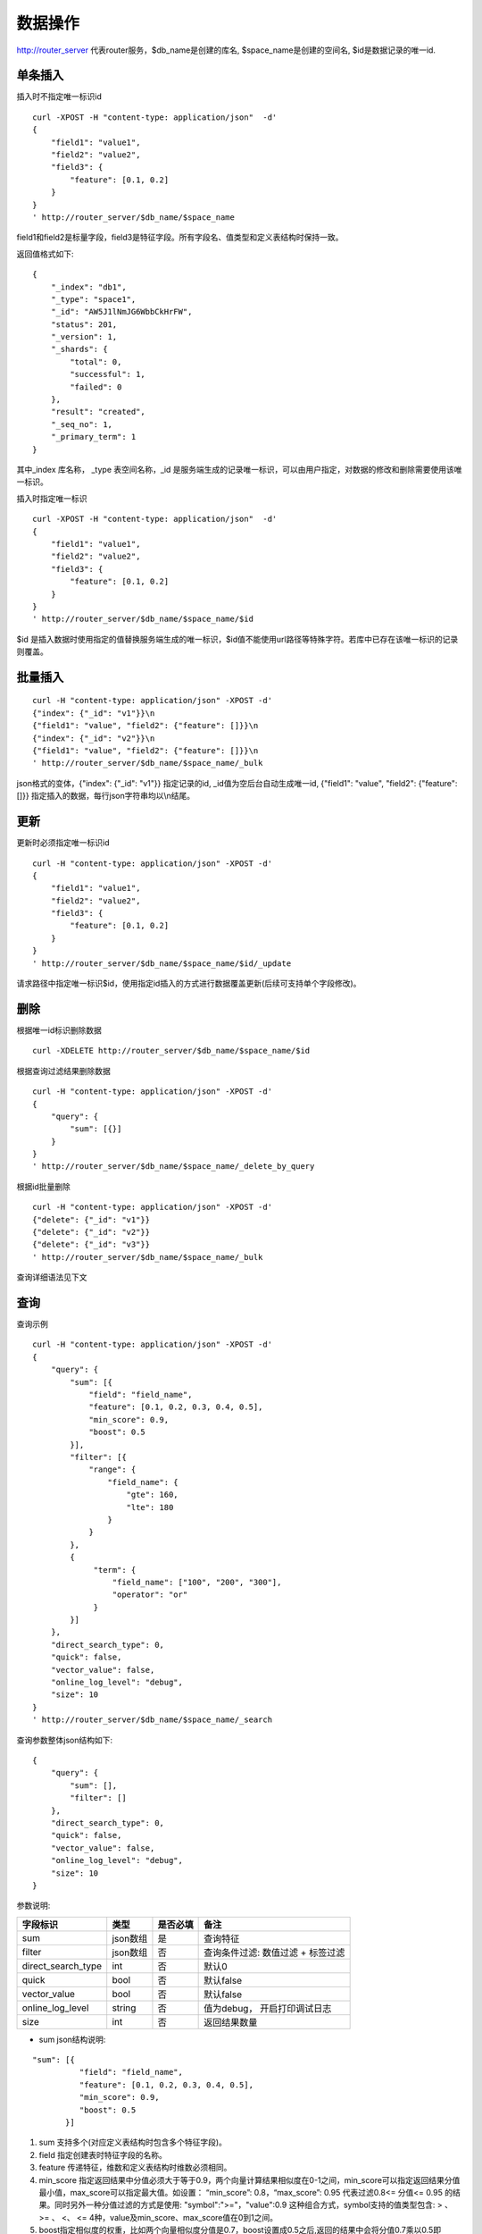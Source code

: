 数据操作
=================

http://router_server 代表router服务，$db_name是创建的库名, $space_name是创建的空间名, $id是数据记录的唯一id.

单条插入
--------

插入时不指定唯一标识id
::

  curl -XPOST -H "content-type: application/json"  -d'
  {
      "field1": "value1",
      "field2": "value2",
      "field3": {
          "feature": [0.1, 0.2]
      }
  }
  ' http://router_server/$db_name/$space_name

field1和field2是标量字段，field3是特征字段。所有字段名、值类型和定义表结构时保持一致。

返回值格式如下:
::

  {
      "_index": "db1",
      "_type": "space1",
      "_id": "AW5J1lNmJG6WbbCkHrFW",
      "status": 201,
      "_version": 1,
      "_shards": {
          "total": 0,
          "successful": 1,
          "failed": 0
      },
      "result": "created",
      "_seq_no": 1,
      "_primary_term": 1
  }

其中_index 库名称， _type 表空间名称，_id 是服务端生成的记录唯一标识，可以由用户指定，对数据的修改和删除需要使用该唯一标识。


插入时指定唯一标识
::

  curl -XPOST -H "content-type: application/json"  -d'
  {
      "field1": "value1",
      "field2": "value2",
      "field3": {
          "feature": [0.1, 0.2]
      }
  } 
  ' http://router_server/$db_name/$space_name/$id

$id 是插入数据时使用指定的值替换服务端生成的唯一标识，$id值不能使用url路径等特殊字符。若库中已存在该唯一标识的记录则覆盖。


批量插入
--------

::

  curl -H "content-type: application/json" -XPOST -d'
  {"index": {"_id": "v1"}}\n
  {"field1": "value", "field2": {"feature": []}}\n
  {"index": {"_id": "v2"}}\n
  {"field1": "value", "field2": {"feature": []}}\n
  ' http://router_server/$db_name/$space_name/_bulk

json格式的变体，{"index": {"_id": "v1"}} 指定记录的id, _id值为空后台自动生成唯一id, {"field1": "value",  "field2": {"feature": []}} 指定插入的数据，每行json字符串均以\\n结尾。

更新
--------
更新时必须指定唯一标识id
::

  curl -H "content-type: application/json" -XPOST -d'
  {
      "field1": "value1",
      "field2": "value2",
      "field3": {
          "feature": [0.1, 0.2]
      }
  }
  ' http://router_server/$db_name/$space_name/$id/_update

请求路径中指定唯一标识$id，使用指定id插入的方式进行数据覆盖更新(后续可支持单个字段修改)。


删除
--------
根据唯一id标识删除数据
::

  curl -XDELETE http://router_server/$db_name/$space_name/$id


根据查询过滤结果删除数据
::

  curl -H "content-type: application/json" -XPOST -d'
  {
      "query": {
          "sum": [{}]
      }
  }   
  ' http://router_server/$db_name/$space_name/_delete_by_query

根据id批量删除
::

    curl -H "content-type: application/json" -XPOST -d'
    {"delete": {"_id": "v1"}}
    {"delete": {"_id": "v2"}}
    {"delete": {"_id": "v3"}}
    ' http://router_server/$db_name/$space_name/_bulk


查询详细语法见下文

查询
--------
查询示例
::

  curl -H "content-type: application/json" -XPOST -d'
  {
      "query": {
          "sum": [{
              "field": "field_name",
              "feature": [0.1, 0.2, 0.3, 0.4, 0.5],
              "min_score": 0.9,
              "boost": 0.5
          }],
          "filter": [{
              "range": {
                  "field_name": {
                      "gte": 160,
                      "lte": 180
                  }
              }
          },
          {
               "term": {
                   "field_name": ["100", "200", "300"],
                   "operator": "or"
               }
          }]
      },
      "direct_search_type": 0,
      "quick": false,
      "vector_value": false,
      "online_log_level": "debug",
      "size": 10
  }  
  ' http://router_server/$db_name/$space_name/_search


查询参数整体json结构如下:
::

  {
      "query": {
          "sum": [],
          "filter": []
      },
      "direct_search_type": 0,
      "quick": false,
      "vector_value": false,
      "online_log_level": "debug",
      "size": 10
  }


参数说明:

+-------------------+---------------+----------+----------------------------------+
|字段标识           |类型           |是否必填  |备注                              | 
+===================+===============+==========+==================================+
|sum                |json数组       |是        |查询特征                          |
+-------------------+---------------+----------+----------------------------------+
|filter             |json数组       |否        |查询条件过滤: 数值过滤 + 标签过滤 |
+-------------------+---------------+----------+----------------------------------+
|direct_search_type |int            |否        |默认0                             |
+-------------------+---------------+----------+----------------------------------+
|quick              |bool           |否        |默认false                         |
+-------------------+---------------+----------+----------------------------------+
|vector_value       |bool           |否        |默认false                         |
+-------------------+---------------+----------+----------------------------------+
|online_log_level   |string         |否        |值为debug， 开启打印调试日志      |
+-------------------+---------------+----------+----------------------------------+
|size               |int            |否        |返回结果数量                      |
+-------------------+---------------+----------+----------------------------------+

- sum json结构说明:
::

  "sum": [{
            "field": "field_name",
            "feature": [0.1, 0.2, 0.3, 0.4, 0.5],
            "min_score": 0.9,
            "boost": 0.5
         }]


(1) sum 支持多个(对应定义表结构时包含多个特征字段)。

(2) field 指定创建表时特征字段的名称。

(3) feature 传递特征，维数和定义表结构时维数必须相同。

(4) min_score 指定返回结果中分值必须大于等于0.9，两个向量计算结果相似度在0-1之间，min_score可以指定返回结果分值最小值，max_score可以指定最大值。如设置： “min_score”: 0.8，“max_score”: 0.95  代表过滤0.8<= 分值<= 0.95 的结果。同时另外一种分值过滤的方式是使用: "symbol":">="，"value":0.9 这种组合方式，symbol支持的值类型包含: > 、 >= 、 <、 <=  4种，value及min_score、max_score值在0到1之间。

(5) boost指定相似度的权重，比如两个向量相似度分值是0.7，boost设置成0.5之后,返回的结果中会将分值0.7乘以0.5即0.35。

- filter json结构说明:
::

  "filter": [
               {
                   "range": {
                       "field_name": {
                            "gte": 160,
                            "lte": 180
                       }
                   }
               },
               {
                   "term": {
                       "field_name": ["100", "200", "300"],
                       "operator": "or"
                   }
               }
            ]

(1) filter 条件支持多个，多个条件之间是交的关系。

(2) range 指定使用数值字段integer/float 过滤， filed_name是数值字段名称， gte、lte指定范围， lte 小于等于， gte大于等于，若使用等值过滤，lte和gte设置相同的值。上述示例表示查询field_name字段大于等于160小于等于180区间的值。

(3) term 使用标签过滤， field_name是定义的标签字段，允许使用多个值过滤，可以求交“operator”: “or” , 求并: “operator”: “and”，上述示例表示查询field_name字段值是”100”、”200” 或”300”的值。

- direct_search_type 指定查询类型，0代表若特征已经创建索引则使用索引，若没有创建则暴力搜索； -1 代表只使用索引进行搜索， 1代表不使用索引只进行暴力搜索。默认值是0。

- quick 搜索结果默认将PQ召回向量进行计算和精排，为了加快服务端处理速度设置成true可以指定只召回，不做计算和精排。

- vector_value为了减小网络开销，搜索结果中默认不包含特征数据只包含标量信息字段，设置成true指定返回结果中包含原始特征数据。

- online_log_level 设置成”debug” 可以指定在服务端打印更加详细的日志，开发测试阶段方便排查问题。

- size 指定最多返回的结果数量。若请求url中设置了size值http://router_server/$db_name/$space_name/_search?size=20优先使用url中指定的size值。


id查询
--------
::

  curl -XGET http://router_server/$db_name/$space_name/$id
 

批量查询
--------
::

  curl -H "content-type: application/json" -XPOST -d'
  {
      "query": {
          "sum": [{
              "field": "vector_field_name",
              "feature": [0.1, 0.2]
          }]
      }
  }
  ' http://router_server/$db_name/$space_name/_msearch

批量查询和单条查询的区别在于将批量的特征按顺序拼接成一个特征数组，后台服务会按照定义表空间结构时特征维数进行拆分。比如定义10维的特征字段，批量50条进行查询，将特征按顺序拼接成500维的数组赋值给feature参数。请求后缀使用_msearch。


多向量查询
--------
表空间定义时支持多个特征字段，因此查询时可以支持相应数据的特征进行查询。以每条记录两个向量为例：定义表结构字段
::

  {
      "field1": {
          "type": "vector",
          "dimension": 128
      },
      "field2": {
          "type": "vector",
          "dimension": 256
      } 
  }


field1、field2均为向量字段，查询时搜索条件可以指定两个向量：
::

  {
      "query": {
          "sum": [{
              "field": "filed1",
              "feature": [0.1, 0.2, 0.3, 0.4, 0.5],
              "min_score": 0.9
          },
          {
              "field": "filed2",
              "feature": [0.8, 0.9],
              "min_score": 0.8
          }]
      }
  }


field1和field2过滤的结果求交集，其他参数及请求地址和普通查询一致。 

